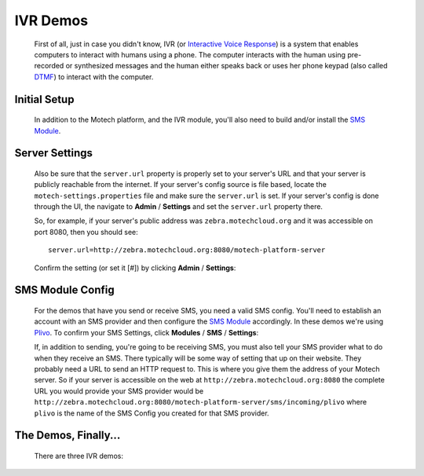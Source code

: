 =========
IVR Demos
=========

    First of all, just in case you didn't know, IVR (or `Interactive Voice Response <http://en.wikipedia
    .org/wiki/Interactive_voice_response>`_) is a system that enables computers to interact with humans using a
    phone. The computer interacts with the human using pre-recorded or synthesized messages and the human either speaks
    back or uses her phone keypad (also called `DTMF <http://en.wikipedia
    .org/wiki/Dual-tone_multi-frequency_signaling>`_) to interact with the computer.

Initial Setup
-------------

    In addition to the Motech platform, and the IVR module, you'll also need to build and/or install the
    `SMS Module <sms-module>`_.

Server Settings
---------------

    Also be sure that the ``server.url`` property is properly set to your server's URL and that your server is publicly
    reachable from the internet. If your server's config source is file based, locate the ``motech-settings.properties``
    file and make sure the ``server.url`` is set. If your server's config is done through the UI,
    the navigate to **Admin** / **Settings** and set the ``server.url`` property there.

    So, for example, if  your server's public address was ``zebra.motechcloud.org`` and it was accessible on port 8080,
    then you should see:

    ::

        server.url=http://zebra.motechcloud.org:8080/motech-platform-server

    Confirm the setting (or set it [#]) by clicking **Admin** / **Settings**:

        .. image:: img/server_url.png
            :scale: 100 %
            :alt: IVR Demo - Confirming server.url is set
            :align: center

SMS Module Config
-----------------

    For the demos that have you send or receive SMS, you need a valid SMS config. You'll need to establish an account
    with an SMS provider and then configure the `SMS Module <sms-module>`_ accordingly. In these demos we're using
    `Plivo <http://plivo.com/>`_. To confirm your SMS Settings, click **Modules** / **SMS** / **Settings**:

    .. image:: img/sms_config.png
        :scale: 100 %
        :alt: IVR Demo - SMS config
        :align: center

    If, in addition to sending, you're going to be receiving SMS, you must also tell your SMS provider what to do when
    they receive an SMS. There typically will be some way of setting that up on their website. They probably need a URL
    to send an HTTP request to. This is where you give them the address of your Motech server. So if your server is
    accessible on the web at ``http://zebra.motechcloud.org:8080`` the complete URL you would provide your SMS provider
    would be ``http://zebra.motechcloud.org:8080/motech-platform-server/sms/incoming/plivo`` where ``plivo`` is
    the name of the SMS Config you created for that SMS provider.

The Demos, Finally...
---------------------

    There are three IVR demos:

    .. toctree::
        :maxdepth: 1

        incoming
        outgoing
        kookoo
